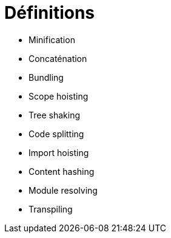 = Définitions

* Minification
* Concaténation
* Bundling
* Scope hoisting
* Tree shaking
* Code splitting
* Import hoisting
* Content hashing
* Module resolving
* Transpiling
